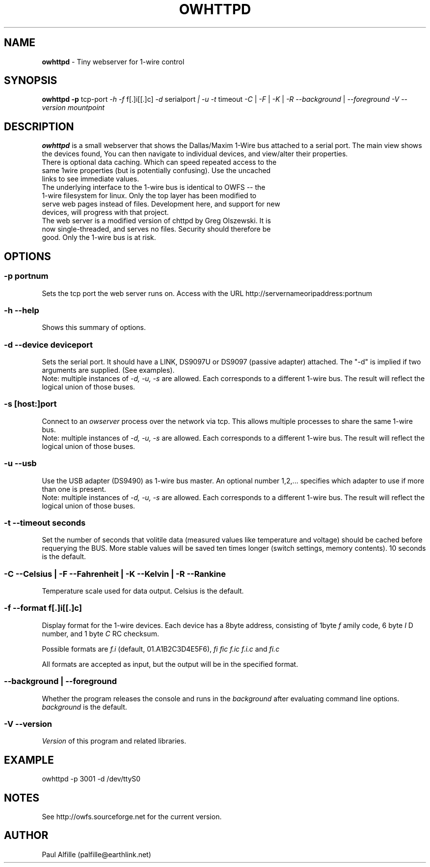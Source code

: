'\"
'\" Copyright (c) 2003-2004 Paul H Alfille, MD
'\" (palfille@earthlink.net)
'\"
'\" Device manual page for the OWFS -- 1-wire filesystem package
'\" Based on Dallas Semiconductor, Inc's datasheets, and trial and error.
'\"
'\" Free for all use. No waranty. None. Use at your own risk.
'\" $Id$
'\"
.TH OWHTTPD 1 2004 "OWFS Manpage" "One-Wire File System"
.SH NAME
.B owhttpd
\- Tiny webserver for 1-wire control
.SH SYNOPSIS
.B owhttpd
.B \-p
tcp-port
.I \-h
.I \-f
f[.]i[[.]c]
.I \-d
serialport
.I | \-u
.I \-t
timeout
.I \-C
|
.I \-F
|
.I \-K
|
.I \-R
.I \-\-background
|
.I \-\-foreground
.I \-V \-\-version
.I mountpoint
.SH "DESCRIPTION"
.B owhttpd
is a small webserver that shows the Dallas/Maxim 1-Wire bus attached to a serial port. The main view shows the devices found, You can then navigate to individual devices, and view/alter their properties.
.TP
There is optional data caching. Which can speed repeated access to the same 1wire properties (but is potentially confusing). Use the uncached links to see immediate values.
.TP
The underlying interface to the 1-wire bus is identical to OWFS -- the 1-wire filesystem for linux. Only the top layer has been modified to serve web pages instead of files. Development here, and support for new devices, will progress with that project.
.TP
The web server is a modified version of chttpd by Greg Olszewski. It is now single-threaded, and serves no files. Security should therefore be good. Only the 1-wire bus is at risk.

.SH OPTIONS
.SS \-p portnum
Sets the tcp port the web server runs on. Access with the URL http://servernameoripaddress:portnum
.SS \-h \-\-help
Shows this summary of options.
.SS \-d \-\-device "deviceport"
Sets the serial port. It should have a LINK, DS9097U or DS9097 (passive adapter) attached. The "-d" is implied if two arguments are supplied. (See examples). 
.br
Note: multiple instances of 
.I -d, -u, -s
are allowed. Each corresponds to a different 1-wire bus. The result will reflect the logical union of those buses.
.SS \-s [host:]port
Connect to an
.I owserver
process over the network via tcp. This allows multiple processes to share the same 1-wire bus.
.br
Note: multiple instances of 
.I -d, -u, -s
are allowed. Each corresponds to a different 1-wire bus. The result will reflect the logical union of those buses.
.SS \-u \-\-usb
Use the USB adapter (DS9490) as 1-wire bus master. An optional number 1,2,... specifies which adapter to use if more than one is present.
.br
Note: multiple instances of 
.I -d, -u, -s
are allowed. Each corresponds to a different 1-wire bus. The result will reflect the logical union of those buses.
.SS \-t \-\-timeout "seconds"
Set the number of seconds that volitile data (measured values like temperature and voltage) should be cached before requerying the BUS. More stable values will be saved ten times longer (switch settings, memory contents). 10 seconds is the default.
.SS \-C \-\-Celsius | \-F \-\-Fahrenheit | \-K \-\-Kelvin | \-R \-\-Rankine
Temperature scale used for data output. Celsius is the default.
.SS \-f \-\-format "f[.]i[[.]c]"
Display format for the 1-wire devices. Each device has a 8byte address, consisting of 1byte
.I f
amily code, 6 byte
.I I
D number, and 1 byte
.I C
RC checksum.
.PP
Possible formats are
.I f.i
(default, 01.A1B2C3D4E5F6),
.I fi fic f.ic f.i.c
and
.I fi.c
.PP
All formats are accepted as input, but the output will be in the specified format.
.SS \-\-background | \-\-foreground
Whether the program releases the console and runs in the
\.I background
after evaluating command line options.
.I background
is the default.
.SS \-V \-\-version
.I Version
of this program and related libraries.
.SH EXAMPLE
owhttpd -p 3001 -d /dev/ttyS0
.SH NOTES
See http://owfs.sourceforge.net for the current version.

.SH AUTHOR
Paul Alfille (palfille@earthlink.net)
